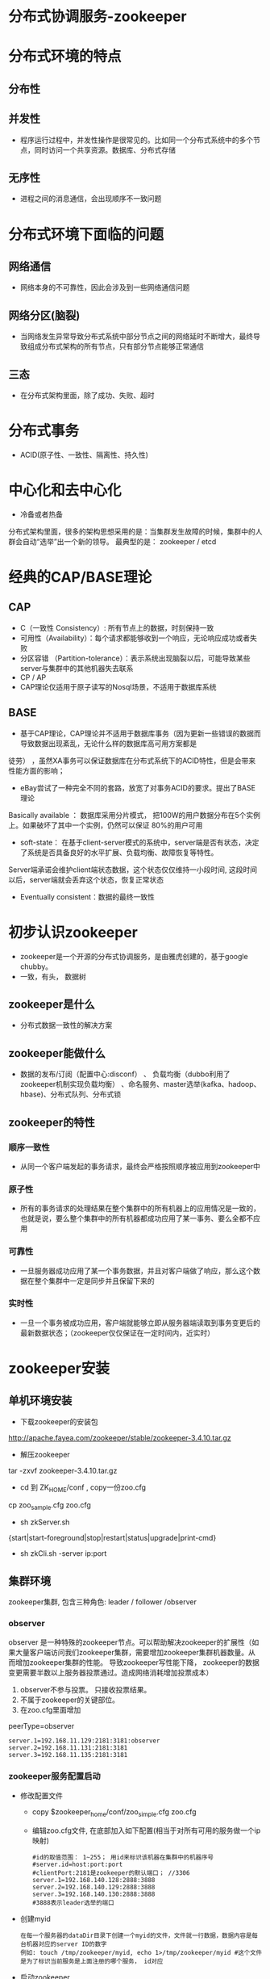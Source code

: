 * 分布式协调服务-zookeeper
* 分布式环境的特点
** 分布性
** 并发性
+ 程序运行过程中，并发性操作是很常见的。比如同一个分布式系统中的多个节点，同时访问一个共享资源。数据库、分布式存储
** 无序性
+ 进程之间的消息通信，会出现顺序不一致问题

* 分布式环境下面临的问题
** 网络通信
+ 网络本身的不可靠性，因此会涉及到一些网络通信问题
** 网络分区(脑裂)
+ 当网络发生异常导致分布式系统中部分节点之间的网络延时不断增大，最终导致组成分布式架构的所有节点，只有部分节点能够正常通信
** 三态
+ 在分布式架构里面，除了成功、失败、超时
* 分布式事务
+ ACID(原子性、一致性、隔离性、持久性)
* 中心化和去中心化
+ 冷备或者热备
分布式架构里面，很多的架构思想采用的是：当集群发生故障的时候，集群中的人群会自动“选举”出一个新的领导。
最典型的是： zookeeper / etcd

* 经典的CAP/BASE理论
** CAP
+ C（一致性 Consistency）: 所有节点上的数据，时刻保持一致
+ 可用性（Availability）：每个请求都能够收到一个响应，无论响应成功或者失败
+ 分区容错 （Partition-tolerance）：表示系统出现脑裂以后，可能导致某些server与集群中的其他机器失去联系
+ CP  / AP
+ CAP理论仅适用于原子读写的Nosql场景，不适用于数据库系统
** BASE
+ 基于CAP理论，CAP理论并不适用于数据库事务（因为更新一些错误的数据而导致数据出现紊乱，无论什么样的数据库高可用方案都是
徒劳） ，虽然XA事务可以保证数据库在分布式系统下的ACID特性，但是会带来性能方面的影响；
+ eBay尝试了一种完全不同的套路，放宽了对事务ACID的要求。提出了BASE理论
Basically available  ： 数据库采用分片模式， 把100W的用户数据分布在5个实例上。如果破坏了其中一个实例，仍然可以保证
80%的用户可用
+ soft-state：  在基于client-server模式的系统中，server端是否有状态，决定了系统是否具备良好的水平扩展、负载均衡、故障恢复等特性。
Server端承诺会维护client端状态数据，这个状态仅仅维持一小段时间, 这段时间以后，server端就会丢弃这个状态，恢复正常状态
+ Eventually consistent：数据的最终一致性
* 初步认识zookeeper
+ zookeeper是一个开源的分布式协调服务，是由雅虎创建的，基于google chubby。
+ 一致，有头， 数据树
** zookeeper是什么
+ 分布式数据一致性的解决方案
** zookeeper能做什么
+ 数据的发布/订阅（配置中心:disconf）  、 负载均衡（dubbo利用了zookeeper机制实现负载均衡） 、命名服务、master选举(kafka、hadoop、hbase)、分布式队列、分布式锁
** zookeeper的特性
*** 顺序一致性
+ 从同一个客户端发起的事务请求，最终会严格按照顺序被应用到zookeeper中
*** 原子性
+ 所有的事务请求的处理结果在整个集群中的所有机器上的应用情况是一致的，也就是说，要么整个集群中的所有机器都成功应用了某一事务、要么全都不应用
*** 可靠性
+ 一旦服务器成功应用了某一个事务数据，并且对客户端做了响应，那么这个数据在整个集群中一定是同步并且保留下来的
*** 实时性
+ 一旦一个事务被成功应用，客户端就能够立即从服务器端读取到事务变更后的最新数据状态；（zookeeper仅仅保证在一定时间内，近实时）
* zookeeper安装
** 单机环境安装
+ 下载zookeeper的安装包
http://apache.fayea.com/zookeeper/stable/zookeeper-3.4.10.tar.gz
+ 解压zookeeper 
tar -zxvf zookeeper-3.4.10.tar.gz
+ cd 到 ZK_HOME/conf  , copy一份zoo.cfg
cp  zoo_sample.cfg  zoo.cfg
+ sh zkServer.sh
{start|start-foreground|stop|restart|status|upgrade|print-cmd}
+ sh zkCli.sh -server  ip:port
** 集群环境
zookeeper集群, 包含三种角色: leader / follower /observer
*** observer
  observer 是一种特殊的zookeeper节点。可以帮助解决zookeeper的扩展性（如果大量客户端访问我们zookeeper集群，需要增加zookeeper集群机器数量。从而增加zookeeper集群的性能。 导致zookeeper写性能下降， zookeeper的数据变更需要半数以上服务器投票通过。造成网络消耗增加投票成本）
1. observer不参与投票。 只接收投票结果。
2. 不属于zookeeper的关键部位。
3. 在zoo.cfg里面增加
peerType=observer
  #+BEGIN_EXAMPLE
    server.1=192.168.11.129:2181:3181:observer
    server.2=192.168.11.131:2181:3181
    server.3=192.168.11.135:2181:3181
  #+END_EXAMPLE
*** zookeeper服务配置启动
+ 修改配置文件
  + copy $zookeeper_home/conf/zoo_simple.cfg zoo.cfg
  + 编辑zoo.cfg文件, 在底部加入如下配置(相当于对所有可用的服务做一个ip映射)
  #+BEGIN_EXAMPLE
  #id的取值范围： 1~255； 用id来标识该机器在集群中的机器序号
  #server.id=host:port:port
  #clientPort:2181是zookeeper的默认端口； //3306
  server.1=192.168.140.128:2888:3888
  server.2=192.168.140.129:2888:3888
  server.3=192.168.140.130:2888:3888
  #3888表示leader选举的端口
  #+END_EXAMPLE
+ 创建myid
  #+BEGIN_EXAMPLE
  在每一个服务器的dataDir目录下创建一个myid的文件，文件就一行数据，数据内容是每台机器对应的server ID的数字
  例如: touch /tmp/zookeeper/myid, echo 1>/tmp/zookeeper/myid #这个文件是为了标识当前服务是上面注册的哪个服务， id对应
  #+END_EXAMPLE
+ 启动zookeeper
  + 打开xshell窗口，左下角设置命令所有session生效，并在底行执行 sh $zookeeper_home/bin/zkServer.sh start
  + 使用sh $zookeeper_home/bin/zkServer.sh status检测服务是否启动成功, 如果出现: Mode:follower\leader\..., 说明启动成功
*** 客户端连接
  + 任意窗口 $zk_home/bin/sh./zkCli.sh
  + 查看目录树 ls /
  + create [-s] [-e] path data acl
    -s 表示节点是否有序
    -e 表示是否为临时节点
    默认情况下，是持久化节点
    例子: 创建一个目录 create /tt 123
  + get path [watch]
    获得指定 path的信息
    例:获取值 get /tt
  + set path data [version]
    修改节点 path对应的data
    zookeeper 会带有一个锁, 改过以后上个版本就不能修改了
    例子: create /tt 123 (version 0); set /tt 456(version 1); set /tt 789 0(操作0版本的/tt)会报错
  + delete path [version]
    删除节点
  + stat信息
    cversion = 0       子节点的版本号
    aclVersion = 0     表示acl的版本号，修改节点权限
    dataVersion = 1    表示的是当前节点数据的版本号

    czxid    节点被创建时的事务ID
    mzxid   节点最后一次被更新的事务ID
    pzxid    当前节点下的子节点最后一次被修改时的事务ID

    ctime = Sat Aug 05 20:48:26 CST 2017
    mtime = Sat Aug 05 20:48:50 CST 2017
    cZxid = 0x500000015
    ctime = Sat Aug 05 20:48:26 CST 2017
    mZxid = 0x500000016
    mtime = Sat Aug 05 20:48:50 CST 2017
    pZxid = 0x500000015
    cversion = 0
    dataVersion = 1
    aclVersion = 0
    ephemeralOwner = 0x0   创建临时节点的时候，会有一个sessionId 。 该值存储的就是这个sessionid
    dataLength = 3    数据值长度
    numChildren = 0  子节点数
*** 出现的问题
  + 启动后查看status发现启动不成功, 查看bin目录下的zookeeper.out文件进行分析
    + connect timeout: 关闭防火墙: systemctl stop firewalld.service； 清理原 /tmp/zookeeper/下除myid的文件； 有些网友发现可能还与hosts文件中127.0.0.1有关，注释掉即可(需要测试, 我这里是注释掉了)
    + 端口占用: ps -aux |grep zookeeper  杀掉所有进程重新启动

